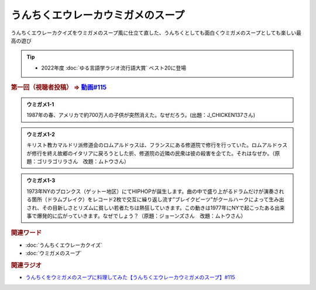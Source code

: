うんちくエウレーカウミガメのスープ
==========================================
.. glossary::
    うんちくエウレーカウミガメのスープ : う

うんちくエウレーカクイズをウミガメのスープ風に仕立て直した、うんちくとしても面白くウミガメのスープとしても楽しい最高の遊び

.. tip:: 
  * 2022年度 :doc:`ゆる言語学ラジオ流行語大賞` ベスト20に登場

.. _うんちくエウレーカウミガメのスープ1問題:

.. rubric:: 第一回（視聴者投稿） ⇒ `動画#115 <https://www.youtube.com/watch?v=9kFL26oCKVs>`_ 

.. admonition:: ウミガメ1-1

  1987年の春、アメリカで約700万人の子供が突然消えた。なぜだろう。(出題：J_CHICKEN137さん)

.. admonition:: ウミガメ1-2

  キリスト教カマルドリ派修道会のロムアルドゥスは、フランスにある修道院で修行を行っていた。ロムアルドゥスが修行を終え故郷のイタリアに戻ろうとした折、修道院の近隣の民衆は彼の殺害を企てた。それはなぜか。（原題：ゴリラゴリラさん　改題：ムトウさん）

.. admonition:: ウミガメ1-3

  1973年NYのブロンクス（ゲットー地区）にてHIPHOPが誕生します。曲の中で盛り上がるドラムだけが演奏される箇所（ドラムブレイク）をレコード2枚で交互に繰り返し流す”ブレイクビーツ”がクールハークによって生み出され、その目新しさとリズムに貧しい若者たちは熱狂していきます。この動きは1977年にNYで起こったある出来事で爆発的に広がっていきます。なぜでしょう？（原題：ジョーンズさん　改題：ムトウさん）

.. rubric:: 関連ワード
* :doc:`うんちくエウレーカクイズ` 
* :doc:`ウミガメのスープ` 

.. rubric:: 関連ラジオ
* `うんちくをウミガメのスープに料理してみた【うんちくエウレーカウミガメのスープ】#115`_

.. _うんちくをウミガメのスープに料理してみた【うんちくエウレーカウミガメのスープ】#115: https://www.youtube.com/watch?v=9kFL26oCKVs
